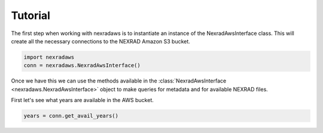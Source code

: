 Tutorial
########

The first step when working with nexradaws is to instantiate an instance of the NexradAwsInterface class.
This will create all the necessary connections to the NEXRAD Amazon S3 bucket.

.. code-block:: python

    import nexradaws
    conn = nexradaws.NexradAwsInterface()

Once we have this we can use the methods available in the :class:`NexradAwsInterface <nexradaws.NexradAwsInterface>`
object to make queries for metadata and for available NEXRAD files.

First let's see what years are available in the AWS bucket.

.. code-block:: python

    years = conn.get_avail_years()

